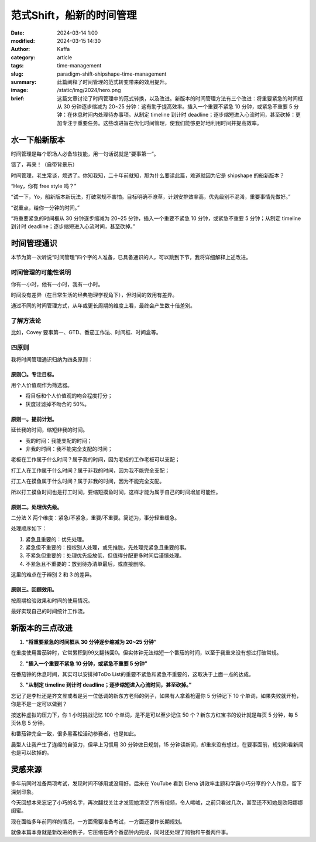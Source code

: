 范式Shift，船新的时间管理
##################################################

:date: 2024-03-14 1:00
:modified: 2024-03-15 14:30
:author: Kaffa
:category: article
:tags: time-management
:slug: paradigm-shift-shipshape-time-management
:summary: 此篇阐释了时间管理的范式转变带来的效用提升。
:image: /static/img/2024/hero.png
:brief: 这篇文章讨论了时间管理中的范式转换，以及改进。新版本的时间管理方法有三个改进：将重要紧急的时间框从 30 分钟逐步缩减为 20~25 分钟：这有助于提高效率。插入一个重要不紧急 10 分钟，或紧急不重要 5 分钟：在休息时间内处理待办事项。从制定 timeline 到计时 deadline；逐步缩短进入心流时间，甚至砍掉：更加专注于重要任务。这些改进旨在优化时间管理，使我们能够更好地利用时间并提高效率。


水一下船新版本
==============================

时间管理是每个职场人必备软技能，用一句话说就是“要事第一”。

错了，再来！（自带背景乐）

时间管理，老生常谈，烦透了。你知我知，二十年前就知，那为什么要读此篇，难道就因为它是 shipshape 的船新版本？

“Hey，你有 free style 吗？”

“试一下，Yo，船新版本新玩法，打破常规不害怕。目标明确不潦草，计划安排效率高，优先级别不混淆，重要事情先做好。”

“说重点，给你一分钟的时间。”

“将重要紧急的时间框从 30 分钟逐步缩减为 20~25 分钟，插入一个重要不紧急 10 分钟，或紧急不重要 5 分钟；从制定 timeline 到计时 deadline；逐步缩短进入心流时间，甚至砍掉。”

.. raw:: html

    <div class="notification is-warning is-light">
        注意：本文范围不包括如何维护时间框，那是个人需要解决的复杂问题，有另外的方法论作指导。
    </div>


时间管理通识
==============================

本节为第一次听说“时间管理”四个字的人准备，已具备通识的人，可以跳到下节，我将详细解释上述改进。

时间管理的可能性说明
------------------------------

你有一小时，他有一小时，我有一小时。

时间没有差异（在日常生活的经典物理学视角下），但时间的效用有差异。

通过不同的时间管理方式，从年或更长周期的维度上看，最终会产生数十倍差别。

了解方法论
------------------------------

比如，Covey 要事第一、GTD、番茄工作法、时间框、时间盒等。

四原则
------------------------------

我将时间管理通识归纳为四条原则：

原则〇。专注目标。
^^^^^^^^^^^^^^^^^^^^

用个人价值观作为筛选器。

- 将目标和个人价值观的吻合程度打分；
- 灰度过滤掉不吻合的 50%。

原则一。提前计划。
^^^^^^^^^^^^^^^^^^^^

延长我的时间，缩短非我的时间。

- 我的时间：我能支配的时间；
- 非我的时间：我不能完全支配的时间；

老板在工作属于什么时间？属于我的时间，因为老板的工作老板可以支配；

打工人在工作属于什么时间？属于非我的时间，因为我不能完全支配；

打工人在摸鱼属于什么时间？属于非我的时间，因为不能完全支配。

所以打工摸鱼时间也是打工时间，要缩短摸鱼时间，这样才能为属于自己的时间增加可能性。

原则二。处理优先级。
^^^^^^^^^^^^^^^^^^^^

二分法 X 两个维度：紧急/不紧急，重要/不重要。简述为，事分轻重缓急。

处理顺序如下：

1. 紧急且重要的：优先处理。
2. 紧急但不重要的：授权别人处理，或先推脱，先处理完紧急且重要的事。
3. 不紧急但重要的：处理优先级放低，但值得分配更多时间后谨慎处理。
4. 不紧急且不重要的：放到待办清单最后，或直接删除。

这里的难点在于辨别 2 和 3 的差异。

原则三。回顾效用。
^^^^^^^^^^^^^^^^^^^^

按周期检验效果和时间的使用情况。

最好实现自己的时间统计工作流。

新版本的三点改进
==============================

1. **“将重要紧急的时间框从 30 分钟逐步缩减为 20~25 分钟”**

在重度使用番茄钟时，它常累积到99又翻转回0。但实体钟无法缩短一个番茄的时间，以至于我重来没有想过打破常规。

2. **“插入一个重要不紧急 10 分钟，或紧急不重要 5 分钟”**

在番茄钟的休息时间，其实可以安排掉ToDo List的重要不紧急和紧急不重要的，这取决于上面一点的达成。

3. **“从制定 timeline 到计时 deadline；逐步缩短进入心流时间，甚至砍掉。”**

忘记了是李杜还是齐文昱或者是另一位低调的新东方老师的例子，如果有人拿着枪逼你 5 分钟记下 10 个单词，如果失败就开枪，你是不是一定可以做到？

按这种虚拟的压力下，你 1 小时挑战记忆 100 个单词，是不是可以至少记住 50 个？新东方红宝书的设计就是每页 5 分钟，每 5 页休息 5 分钟。

和番茄钟完全一致，很多黑客松活动参赛者，也是如此。

晨型人让我产生了连绵的自驱力，但早上习惯用 30 分钟做日规划，15 分钟读新闻，却重来没有想过，在要事面前，规划和看新闻也是可以砍掉的。


灵感来源
==============================

多年前同时准备两项考试，发现时间不够用或没用好。后来在 YouTube 看到 Elena 讲效率主题和学霸小巧分享的个人作息，留下深刻印象。

今天回想本来忘记了小巧的名字，再次翻找关注才发现她清空了所有视频，令人唏嘘，之前只看过几次，甚至还不知她是欧阳娜娜闺蜜。

现在面临多年前同样的情况，一方面需要准备考试，一方面还要作长期规划。

就像本篇本身就是新改进的例子，它压缩在两个番茄钟内完成，同时还处理了购物和午餐两件事。
